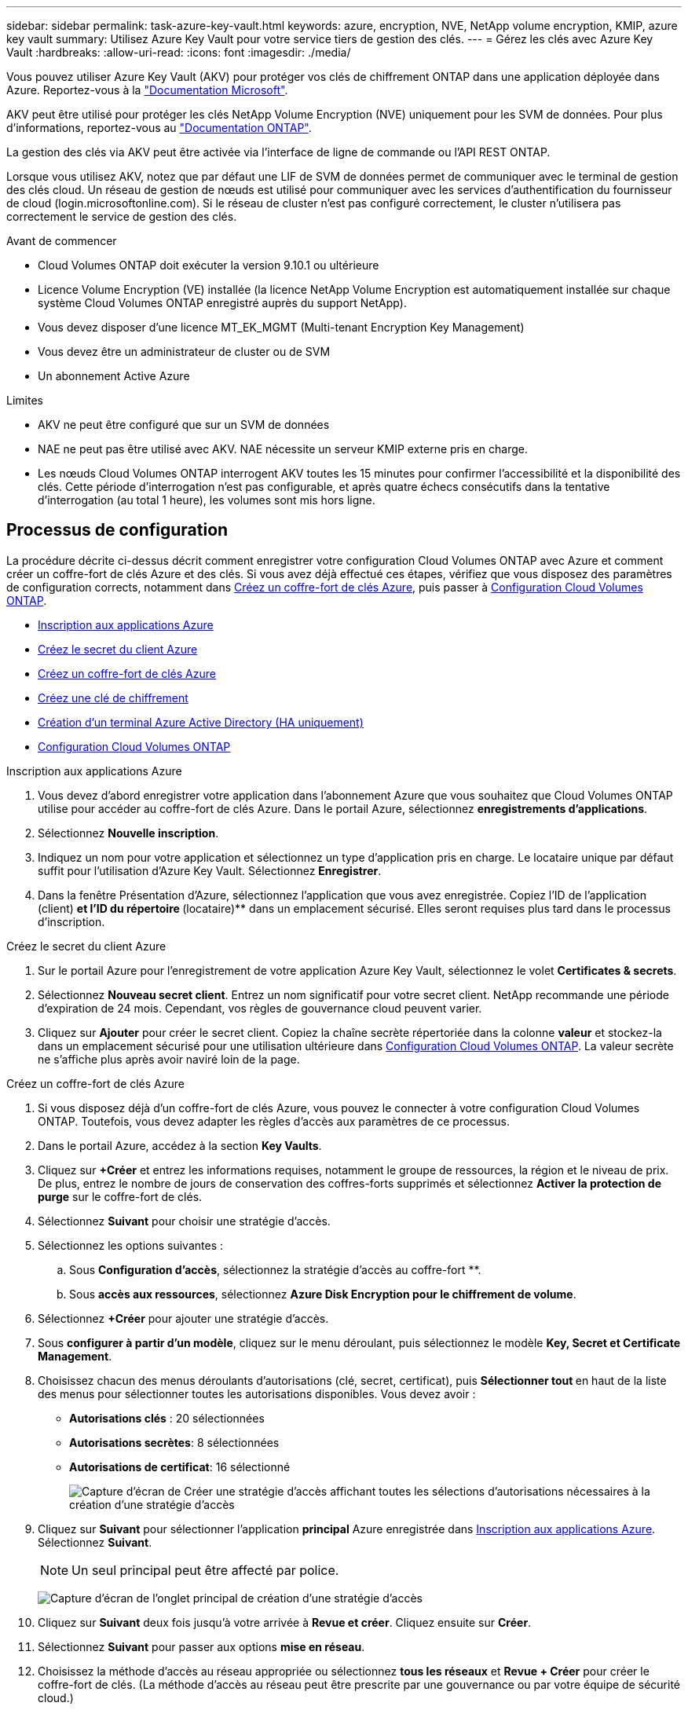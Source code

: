 ---
sidebar: sidebar 
permalink: task-azure-key-vault.html 
keywords: azure, encryption, NVE, NetApp volume encryption, KMIP, azure key vault 
summary: Utilisez Azure Key Vault pour votre service tiers de gestion des clés. 
---
= Gérez les clés avec Azure Key Vault
:hardbreaks:
:allow-uri-read: 
:icons: font
:imagesdir: ./media/


[role="lead"]
Vous pouvez utiliser Azure Key Vault (AKV) pour protéger vos clés de chiffrement ONTAP dans une application déployée dans Azure. Reportez-vous à la link:https://docs.microsoft.com/en-us/azure/key-vault/general/basic-concepts["Documentation Microsoft"^].

AKV peut être utilisé pour protéger les clés NetApp Volume Encryption (NVE) uniquement pour les SVM de données. Pour plus d'informations, reportez-vous au link:https://docs.netapp.com/us-en/ontap/encryption-at-rest/configure-netapp-volume-encryption-concept.html["Documentation ONTAP"^].

La gestion des clés via AKV peut être activée via l'interface de ligne de commande ou l'API REST ONTAP.

Lorsque vous utilisez AKV, notez que par défaut une LIF de SVM de données permet de communiquer avec le terminal de gestion des clés cloud. Un réseau de gestion de nœuds est utilisé pour communiquer avec les services d'authentification du fournisseur de cloud (login.microsoftonline.com). Si le réseau de cluster n'est pas configuré correctement, le cluster n'utilisera pas correctement le service de gestion des clés.

.Avant de commencer
* Cloud Volumes ONTAP doit exécuter la version 9.10.1 ou ultérieure
* Licence Volume Encryption (VE) installée (la licence NetApp Volume Encryption est automatiquement installée sur chaque système Cloud Volumes ONTAP enregistré auprès du support NetApp).
* Vous devez disposer d'une licence MT_EK_MGMT (Multi-tenant Encryption Key Management)
* Vous devez être un administrateur de cluster ou de SVM
* Un abonnement Active Azure


.Limites
* AKV ne peut être configuré que sur un SVM de données
* NAE ne peut pas être utilisé avec AKV. NAE nécessite un serveur KMIP externe pris en charge.
* Les nœuds Cloud Volumes ONTAP interrogent AKV toutes les 15 minutes pour confirmer l'accessibilité et la disponibilité des clés. Cette période d'interrogation n'est pas configurable, et après quatre échecs consécutifs dans la tentative d'interrogation (au total 1 heure), les volumes sont mis hors ligne.




== Processus de configuration

La procédure décrite ci-dessus décrit comment enregistrer votre configuration Cloud Volumes ONTAP avec Azure et comment créer un coffre-fort de clés Azure et des clés. Si vous avez déjà effectué ces étapes, vérifiez que vous disposez des paramètres de configuration corrects, notamment dans <<create-akv>>, puis passer à <<ontap>>.

* <<azure-app>>
* <<secret>>
* <<create-akv>>
* <<key>>
* <<AAD>>
* <<ontap>>


[[azure-app]]
.Inscription aux applications Azure
. Vous devez d'abord enregistrer votre application dans l'abonnement Azure que vous souhaitez que Cloud Volumes ONTAP utilise pour accéder au coffre-fort de clés Azure. Dans le portail Azure, sélectionnez **enregistrements d'applications**.
. Sélectionnez **Nouvelle inscription**.
. Indiquez un nom pour votre application et sélectionnez un type d'application pris en charge. Le locataire unique par défaut suffit pour l'utilisation d'Azure Key Vault. Sélectionnez **Enregistrer**.
. Dans la fenêtre Présentation d'Azure, sélectionnez l'application que vous avez enregistrée. Copiez l'ID de l'application (client) ** et l'ID du répertoire **(locataire)** dans un emplacement sécurisé. Elles seront requises plus tard dans le processus d'inscription.


[[secret]]
.Créez le secret du client Azure
. Sur le portail Azure pour l'enregistrement de votre application Azure Key Vault, sélectionnez le volet **Certificates & secrets**.
. Sélectionnez **Nouveau secret client**. Entrez un nom significatif pour votre secret client. NetApp recommande une période d'expiration de 24 mois. Cependant, vos règles de gouvernance cloud peuvent varier.
. Cliquez sur **Ajouter** pour créer le secret client. Copiez la chaîne secrète répertoriée dans la colonne **valeur** et stockez-la dans un emplacement sécurisé pour une utilisation ultérieure dans <<ontap>>. La valeur secrète ne s'affiche plus après avoir naviré loin de la page.


[[create-akv]]
.Créez un coffre-fort de clés Azure
. Si vous disposez déjà d'un coffre-fort de clés Azure, vous pouvez le connecter à votre configuration Cloud Volumes ONTAP. Toutefois, vous devez adapter les règles d'accès aux paramètres de ce processus.
. Dans le portail Azure, accédez à la section **Key Vaults**.
. Cliquez sur **+Créer** et entrez les informations requises, notamment le groupe de ressources, la région et le niveau de prix. De plus, entrez le nombre de jours de conservation des coffres-forts supprimés et sélectionnez **Activer la protection de purge** sur le coffre-fort de clés.
. Sélectionnez **Suivant** pour choisir une stratégie d'accès.
. Sélectionnez les options suivantes :
+
.. Sous **Configuration d'accès**, sélectionnez la stratégie d'accès au coffre-fort **.
.. Sous **accès aux ressources**, sélectionnez **Azure Disk Encryption pour le chiffrement de volume**.


. Sélectionnez **+Créer** pour ajouter une stratégie d'accès.
. Sous **configurer à partir d'un modèle**, cliquez sur le menu déroulant, puis sélectionnez le modèle **Key, Secret et Certificate Management**.
. Choisissez chacun des menus déroulants d'autorisations (clé, secret, certificat), puis **Sélectionner tout ** en haut de la liste des menus pour sélectionner toutes les autorisations disponibles. Vous devez avoir :
+
** **Autorisations clés** : 20 sélectionnées
** **Autorisations secrètes**: 8 sélectionnées
** **Autorisations de certificat**: 16 sélectionné
+
image:screenshot-azure-key-secret-cert-all-list.png["Capture d'écran de Créer une stratégie d'accès affichant toutes les sélections d'autorisations nécessaires à la création d'une stratégie d'accès"]



. Cliquez sur **Suivant** pour sélectionner l'application **principal** Azure enregistrée dans <<azure-app>>. Sélectionnez **Suivant**.
+

NOTE: Un seul principal peut être affecté par police.

+
image:screenshot-azure-key-secret-cert-principal.png["Capture d'écran de l'onglet principal de création d'une stratégie d'accès"]

. Cliquez sur **Suivant** deux fois jusqu'à votre arrivée à **Revue et créer**. Cliquez ensuite sur **Créer**.
. Sélectionnez **Suivant** pour passer aux options **mise en réseau**.
. Choisissez la méthode d'accès au réseau appropriée ou sélectionnez **tous les réseaux** et **Revue + Créer** pour créer le coffre-fort de clés. (La méthode d'accès au réseau peut être prescrite par une gouvernance ou par votre équipe de sécurité cloud.)
. Enregistrez l'URI du coffre-fort de clés : dans le coffre-fort de clés que vous avez créé, accédez au menu Aperçu et copiez l'URI du coffre-fort **** dans la colonne de droite. Vous en avez besoin pour une étape ultérieure.


[[key]]
.Créez une clé de chiffrement
. Dans le menu du coffre-fort de clés créé pour Cloud Volumes ONTAP, accédez à l'option **touches**.
. Sélectionnez **générer/importer** pour créer une nouvelle clé.
. Laissez l'option par défaut sur **générer**.
. Fournissez les informations suivantes :
+
** Nom de la clé de chiffrement
** Type de clé : RSA
** Taille de la clé RSA : 2048
** Activé : Oui


. Sélectionnez **Créer** pour créer la clé de cryptage.
. Revenez au menu **touches** et sélectionnez la touche que vous venez de créer.
. Sélectionnez l'ID de clé sous **version actuelle** pour afficher les propriétés de la clé.
. Repérez le champ **Key identifier**. Copiez l'URI vers mais sans inclure la chaîne hexadécimale.


[[AAD]]
.Création d'un terminal Azure Active Directory (HA uniquement)
. Ce processus n'est requis que si vous configurez Azure Key Vault pour un environnement de travail Cloud Volumes ONTAP haute disponibilité.
. Dans le portail Azure, accédez à **réseaux virtuels**.
. Sélectionnez le réseau virtuel sur lequel vous avez déployé l'environnement de travail Cloud Volumes ONTAP et sélectionnez le menu **sous-réseaux** sur le côté gauche de la page.
. Sélectionnez dans la liste le nom de sous-réseau de votre déploiement Cloud Volumes ONTAP.
. Naviguez jusqu'à l'en-tête **points d'extrémité du service**. Dans le menu déroulant, sélectionnez les options suivantes :
+
** **Microsoft.AzureActiveDirectory**
** **Microsoft.KeyVault**
** **Microsoft.Storage** (facultatif)
+
image:screenshot-azure-service-endpoints-services.png["Capture d'écran des points de terminaison de service montrant trois services sélectionnés"]



. Sélectionnez **Enregistrer** pour capturer vos paramètres.


[[ontap]]
.Configuration Cloud Volumes ONTAP
. Connectez-vous à la LIF de gestion du cluster avec votre client SSH préféré.
. Entrez le mode de privilège avancé dans ONTAP :
`set advanced -con off`
. Identifier le SVM de données souhaité et vérifier sa configuration DNS :
`vserver services name-service dns show`
+
.. Si une entrée DNS pour le SVM de données souhaité existe et qu'elle contient une entrée pour le DNS Azure, aucune action n'est requise. Si ce n'est pas le cas, ajoutez une entrée de serveur DNS pour le SVM de données qui pointe vers le DNS Azure, le DNS privé ou le serveur sur site. Ceci doit correspondre à l'entrée pour le SVM admin du cluster :
`vserver services name-service dns create -vserver _SVM_name_ -domains _domain_ -name-servers _IP_address_`
.. Vérifier que le service DNS a été créé pour le SVM de données :
`vserver services name-service dns show`


. Activez le coffre-fort de clés Azure à l'aide de l'ID client et de l'ID locataire enregistrés après l'enregistrement de l'application :
`security key-manager external azure enable -vserver _SVM_name_ -client-id _Azure_client_ID_ -tenant-id _Azure_tenant_ID_ -name _key_vault_URI_ -key-id _full_key_URI_`
+

NOTE: Le `_full_key_URI` la valeur doit utiliser le `<https:// <key vault host name>/keys/<key label>` format.

. Une fois Azure Key Vault correctement installé, entrez dans le `client secret value` lorsque vous y êtes invité.
. Vérifier le statut du gestionnaire de clés :
`security key-manager external azure check`Le résultat sera le suivant :
+
[source]
----
::*> security key-manager external azure check

Vserver: data_svm_name
Node: akvlab01-01

Category: service_reachability
    Status: OK

Category: ekmip_server
    Status: OK

Category: kms_wrapped_key_status
    Status: UNKNOWN
    Details: No volumes created yet for the vserver. Wrapped KEK status will be available after creating encrypted volumes.

3 entries were displayed.
----
+
Si le `service_reachability` l'état n'est pas `OK`, La SVM ne peut pas atteindre le service Azure Key Vault avec toutes les connectivités et autorisations requises. Assurez-vous que vos stratégies réseau et votre routage Azure ne bloquent pas votre vnet privé d'atteindre le point de terminaison public Azure KeyVault. Dans ce cas, envisagez d'utiliser un terminal privé Azure pour accéder au coffre-fort de clés à partir du vnet. Vous devrez peut-être aussi ajouter une entrée d'hôtes statiques sur votre SVM pour résoudre l'adresse IP privée de votre noeud final.

+
Le `kms_wrapped_key_status` rapports `UNKNOWN` lors de la configuration initiale. Son statut devient `OK` une fois le premier volume crypté.

. FACULTATIF : créez un volume de test pour vérifier le fonctionnement de NVE.
+
`vol create -vserver _SVM_name_ -volume _volume_name_ -aggregate _aggr_ -size _size_ -state online -policy default`

+
S'il est correctement configuré, Cloud Volumes ONTAP crée automatiquement le volume et active le chiffrement de volume.

. Confirmez que le volume a été créé et chiffré correctement. Si c'est le cas, le `-is-encrypted` le paramètre s'affiche comme `true`.
`vol show -vserver _SVM_name_ -fields is-encrypted`


.Liens connexes
* link:task-set-up-azure-encryption.html["Configuration de Cloud Volumes ONTAP pour utiliser une clé gérée par le client dans Azure"]
* https://learn.microsoft.com/en-us/azure/key-vault/general/overview["Documentation Microsoft Azure : à propos d'Azure Key Vault"^]

